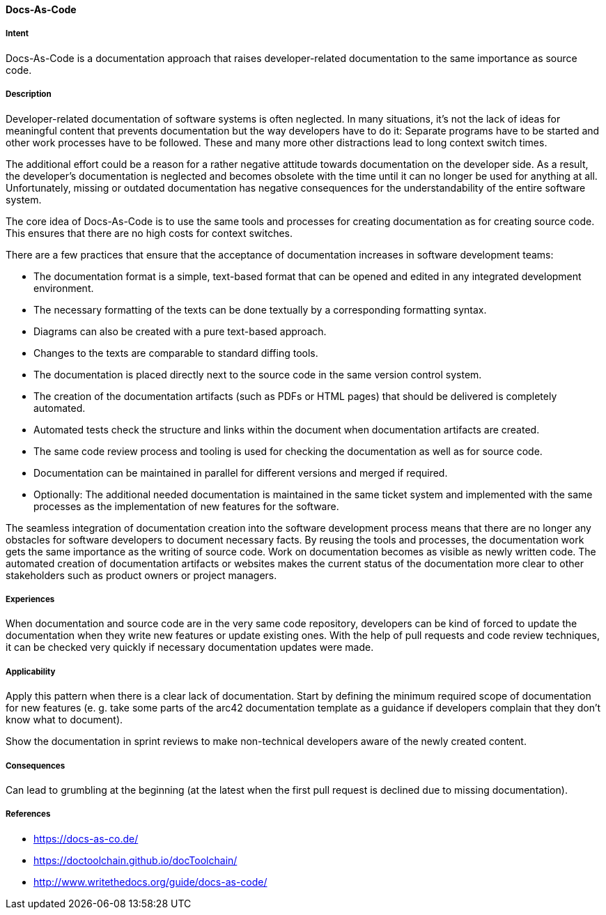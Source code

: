 
[[Docs-As-Code]]

==== [pattern]#Docs-As-Code#


===== Intent

Docs-As-Code is a documentation approach that raises developer-related documentation to the same importance as source code.


===== Description
Developer-related documentation of software systems is often neglected. In many situations, it's not the lack of ideas for meaningful content that prevents documentation but the way developers have to do it: Separate programs have to be started and other work processes have to be followed. These and many more other distractions lead to long context switch times.

The additional effort could be a reason for a rather negative attitude towards documentation on the developer side. As a result, the developer's documentation is neglected and becomes obsolete with the time until it can no longer be used for anything at all. Unfortunately, missing or outdated documentation has negative consequences for the understandability of the entire software system.

The core idea of Docs-As-Code is to use the same tools and processes for creating documentation as for creating source code. This ensures that there are no high costs for context switches.

There are a few practices that ensure that the acceptance of documentation increases in software development teams:

* The documentation format is a simple, text-based format that can be opened and edited in any integrated development environment.
* The necessary formatting of the texts can be done textually by a corresponding formatting syntax.
* Diagrams can also be created with a pure text-based approach.
* Changes to the texts are comparable to standard diffing tools.
* The documentation is placed directly next to the source code in the same version control system.
* The creation of the documentation artifacts (such as PDFs or HTML pages) that should be delivered is completely automated.
* Automated tests check the structure and links within the document when documentation artifacts are created.
* The same code review process and tooling is used for checking the documentation as well as for source code.
* Documentation can be maintained in parallel for different versions and merged if required.
* Optionally: The additional needed documentation is maintained in the same ticket system and implemented with the same processes as the implementation of new features for the software.

The seamless integration of documentation creation into the software development process means that there are no longer any obstacles for software developers to document necessary facts. By reusing the tools and processes, the documentation work gets the same importance as the writing of source code. Work on documentation becomes as visible as newly written code. The automated creation of documentation artifacts or websites makes the current status of the documentation more clear to other stakeholders such as product owners or project managers.


===== Experiences

When documentation and source code are in the very same code repository, developers can be kind of forced to update the documentation when they write new features or update existing ones. With the help of pull requests and code review techniques, it can be checked very quickly if necessary documentation updates were made.


===== Applicability

Apply this pattern when there is a clear lack of documentation. Start by defining the minimum required scope of documentation for new features (e. g. take some parts of the arc42 documentation template as a guidance if developers complain that they don't know what to document).

Show the documentation in sprint reviews to make non-technical developers aware of the newly created content.


===== Consequences

Can lead to grumbling at the beginning (at the latest when the first pull request is declined due to missing documentation).


===== References

* https://docs-as-co.de/
* https://doctoolchain.github.io/docToolchain/
* http://www.writethedocs.org/guide/docs-as-code/
